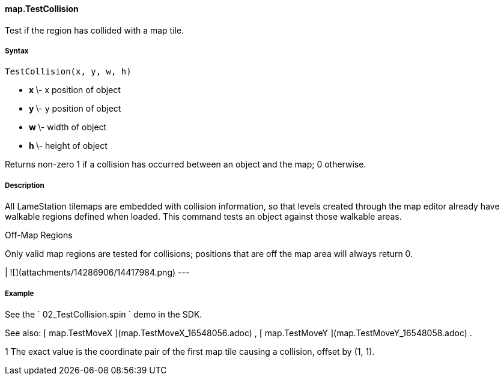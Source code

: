 #### map.TestCollision

Test if the region has collided with a map tile.

#####  Syntax

    
    
    TestCollision(x, y, w, h)

  * ** x ** \- x position of object 
  * ** y ** \- y position of object 
  * ** w ** \- width of object 
  * ** h ** \- height of object 

Returns non-zero  1  if a collision has occurred between an object and the
map; 0 otherwise.

#####  Description

All LameStation tilemaps are embedded with collision information, so that
levels created through the map editor already have walkable regions defined
when loaded. This command tests an object against those walkable areas.

Off-Map Regions

Only valid map regions are tested for collisions; positions that are off the
map area will always return 0.

|  ![](attachments/14286906/14417984.png)  
---  
  
#####  Example

See the ` 02_TestCollision.spin ` demo in the SDK.

See also: [ map.TestMoveX ](map.TestMoveX_16548056.adoc) , [ map.TestMoveY
](map.TestMoveY_16548058.adoc) .

1  The exact value is the coordinate pair of the first map tile causing a
collision, offset by (1, 1).

